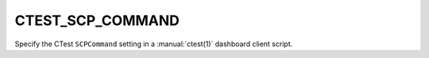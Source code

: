 CTEST_SCP_COMMAND
-----------------

Specify the CTest ``SCPCommand`` setting
in a :manual:`ctest(1)` dashboard client script.
